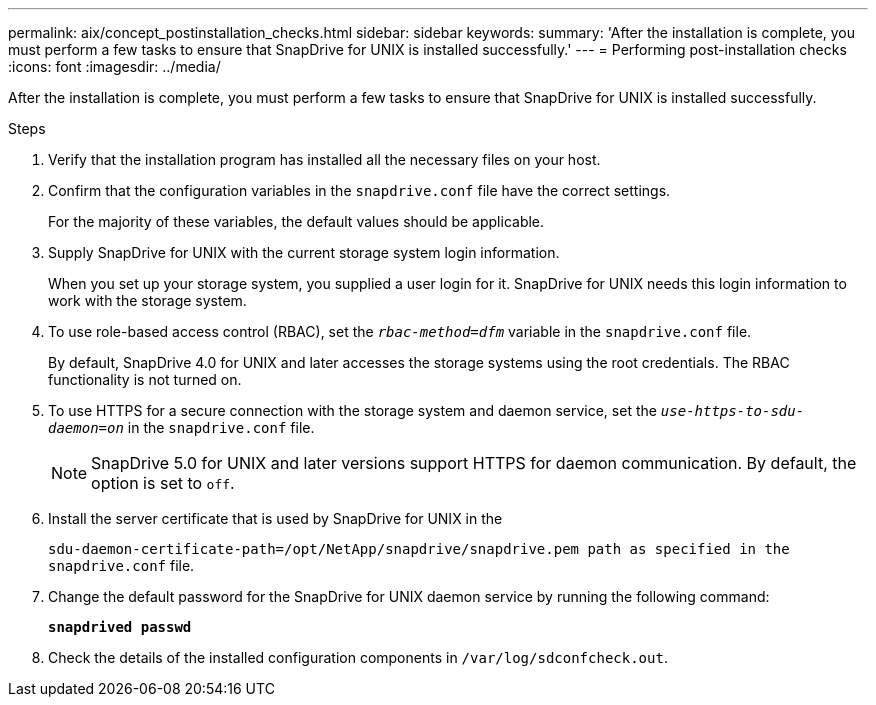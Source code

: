 ---
permalink: aix/concept_postinstallation_checks.html
sidebar: sidebar
keywords:
summary: 'After the installation is complete, you must perform a few tasks to ensure that SnapDrive for UNIX is installed successfully.'
---
= Performing post-installation checks
:icons: font
:imagesdir: ../media/

[.lead]
After the installation is complete, you must perform a few tasks to ensure that SnapDrive for UNIX is installed successfully.

.Steps

. Verify that the installation program has installed all the necessary files on your host.
. Confirm that the configuration variables in the `snapdrive.conf` file have the correct settings.
+
For the majority of these variables, the default values should be applicable.

. Supply SnapDrive for UNIX with the current storage system login information.
+
When you set up your storage system, you supplied a user login for it. SnapDrive for UNIX needs this login information to work with the storage system.

. To use role-based access control (RBAC), set the `_rbac-method=dfm_` variable in the `snapdrive.conf` file.
+
By default, SnapDrive 4.0 for UNIX and later accesses the storage systems using the root credentials. The RBAC functionality is not turned on.

. To use HTTPS for a secure connection with the storage system and daemon service, set the `_use-https-to-sdu-daemon=on_` in the `snapdrive.conf` file.
+
NOTE: SnapDrive 5.0 for UNIX and later versions support HTTPS for daemon communication. By default, the option is set to `off`.

. Install the server certificate that is used by SnapDrive for UNIX in the
+
`sdu-daemon-certificate-path=/opt/NetApp/snapdrive/snapdrive.pem path as specified in the snapdrive.conf` file.

. Change the default password for the SnapDrive for UNIX daemon service by running the following command:
+
`*snapdrived passwd*`
. Check the details of the installed configuration components in `/var/log/sdconfcheck.out`.
